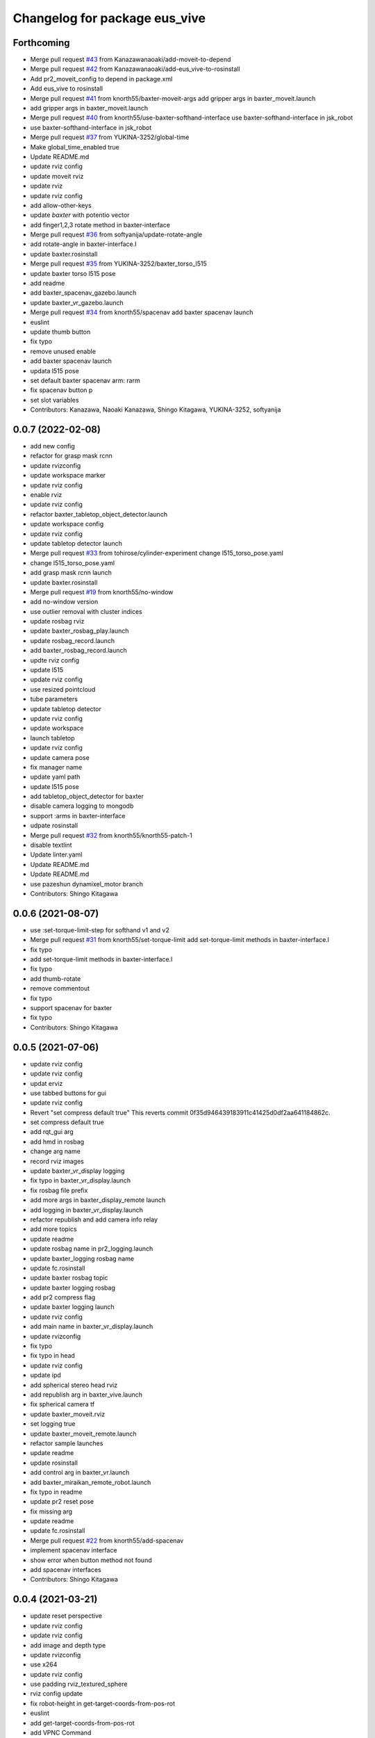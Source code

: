 ^^^^^^^^^^^^^^^^^^^^^^^^^^^^^^
Changelog for package eus_vive
^^^^^^^^^^^^^^^^^^^^^^^^^^^^^^

Forthcoming
-----------
* Merge pull request `#43 <https://github.com/knorth55/eus_vive/issues/43>`_ from Kanazawanaoaki/add-moveit-to-depend
* Merge pull request `#42 <https://github.com/knorth55/eus_vive/issues/42>`_ from Kanazawanaoaki/add-eus_vive-to-rosinstall
* Add pr2_moveit_config to depend in package.xml
* Add eus_vive to rosinstall
* Merge pull request `#41 <https://github.com/knorth55/eus_vive/issues/41>`_ from knorth55/baxter-moveit-args
  add gripper args in baxter_moveit.launch
* add gripper args in baxter_moveit.launch
* Merge pull request `#40 <https://github.com/knorth55/eus_vive/issues/40>`_ from knorth55/use-baxter-softhand-interface
  use baxter-softhand-interface in jsk_robot
* use baxter-softhand-interface in jsk_robot
* Merge pull request `#37 <https://github.com/knorth55/eus_vive/issues/37>`_ from YUKINA-3252/global-time
* Make global_time_enabled true
* Update README.md
* update rviz config
* update moveit rviz
* update rviz
* update rviz config
* add allow-other-keys
* update *baxter* with potentio vector
* add finger1,2,3 rotate method in baxter-interface
* Merge pull request `#36 <https://github.com/knorth55/eus_vive/issues/36>`_ from softyanija/update-rotate-angle
* add rotate-angle in baxter-interface.l
* update baxter.rosinstall
* Merge pull request `#35 <https://github.com/knorth55/eus_vive/issues/35>`_ from YUKINA-3252/baxter_torso_l515
* update baxter torso l515 pose
* add readme
* add baxter_spacenav_gazebo.launch
* update baxter_vr_gazebo.launch
* Merge pull request `#34 <https://github.com/knorth55/eus_vive/issues/34>`_ from knorth55/spacenav
  add baxter spacenav launch
* euslint
* update thumb button
* fix typo
* remove unused enable
* add baxter spacenav launch
* updata l515 pose
* set default baxter spacenav arm: rarm
* fix spacenav button p
* set slot variables
* Contributors: Kanazawa, Naoaki Kanazawa, Shingo Kitagawa, YUKINA-3252, softyanija

0.0.7 (2022-02-08)
------------------
* add new config
* refactor for grasp mask rcnn
* update rvizconfig
* update workspace marker
* update rviz config
* enable rviz
* update rviz config
* refactor baxter_tabletop_object_detector.launch
* update workspace config
* update rviz config
* update tabletop detector launch
* Merge pull request `#33 <https://github.com/knorth55/eus_vive/issues/33>`_ from tohirose/cylinder-experiment
  change l515_torso_pose.yaml
* change l515_torso_pose.yaml
* add grasp mask rcnn launch
* update baxter.rosinstall
* Merge pull request `#19 <https://github.com/knorth55/eus_vive/issues/19>`_ from knorth55/no-window
* add no-window version
* use outlier removal with cluster indices
* update rosbag rviz
* update baxter_rosbag_play.launch
* update rosbag_record.launch
* add baxter_rosbag_record.launch
* updte rviz config
* update l515
* update rviz config
* use resized pointcloud
* tube parameters
* update tabletop detector
* update rviz config
* update workspace
* launch tabletop
* update rviz config
* update camera pose
* fix manager name
* update yaml path
* update l515 pose
* add tabletop_object_detector for baxter
* disable camera logging to mongodb
* support :arms in baxter-interface
* udpate rosinstall
* Merge pull request `#32 <https://github.com/knorth55/eus_vive/issues/32>`_ from knorth55/knorth55-patch-1
* disable textlint
* Update linter.yaml
* Update README.md
* Update README.md
* use pazeshun dynamixel_motor branch
* Contributors: Shingo Kitagawa

0.0.6 (2021-08-07)
------------------
* use :set-torque-limit-step for softhand v1 and v2
* Merge pull request `#31 <https://github.com/knorth55/eus_vive/issues/31>`_ from knorth55/set-torque-limit
  add set-torque-limit methods in baxter-interface.l
* fix typo
* add set-torque-limit methods in baxter-interface.l
* fix typo
* add thumb-rotate
* remove commentout
* fix typo
* support spacenav for baxter
* fix typo
* Contributors: Shingo Kitagawa

0.0.5 (2021-07-06)
------------------
* update rviz config
* update rviz config
* updat erviz
* use tabbed buttons for gui
* update rviz config
* Revert "set compress default true"
  This reverts commit 0f35d946439183911c41425d0df2aa641184862c.
* set compress default true
* add rqt_gui arg
* add hmd in rosbag
* change arg name
* record rviz images
* update baxter_vr_display logging
* fix typo in baxter_vr_display.launch
* fix rosbag file prefix
* add more args in baxter_display_remote launch
* add logging in baxter_vr_display.launch
* refactor republish and add camera info relay
* add more topics
* update readme
* update rosbag name in pr2_logging.launch
* update baxter_logging rosbag name
* update fc.rosinstall
* update baxter rosbag topic
* update baxter logging rosbag
* add pr2 compress flag
* update baxter logging launch
* update rviz config
* add main name in baxter_vr_display.launch
* update rvizconfig
* fix typo
* fix typo in head
* update rviz config
* update ipd
* add spherical stereo head rviz
* add republish arg in baxter_vive.launch
* fix spherical camera tf
* update baxter_moveit.rviz
* set logging true
* update baxter_moveit_remote.launch
* refactor sample launches
* update readme
* update rosinstall
* add control arg in baxter_vr.launch
* add baxter_miraikan_remote_robot.launch
* fix typo in readme
* update pr2 reset pose
* fix missing arg
* update readme
* update fc.rosinstall
* Merge pull request `#22 <https://github.com/knorth55/eus_vive/issues/22>`_ from knorth55/add-spacenav
* implement spacenav interface
* show error when button method not found
* add spacenav interfaces
* Contributors: Shingo Kitagawa

0.0.4 (2021-03-21)
------------------
* update reset perspective
* update rviz config
* update rviz config
* add image and depth type
* update rvizconfig
* use x264
* update rviz config
* use padding rviz_textured_sphere
* rviz config update
* fix robot-height in get-target-coords-from-pos-rot
* euslint
* add get-target-coords-from-pos-rot
* add VPNC Command
* update readme
* update baxter.rosinstall
* update rviz config
* update rviz config
* update baxter_vr.launch
* update main workflows
* update baxter.rosinstall
* add influxdb
* update rviz config
* update baxter shoulder distance
* update rviz config
* update rviz config
* update l515 pose
* update fc.rosinstall
* github markdown lint
* update README.md
* fix typo in comment
* update baxter vr display rviz
* update env.sh
* add limit-in-front arg in baxter-init
* change to default gripper type
* add baxter_73b2_moveit.launch
* add baxter_moveit.rviz
* add moveit arg
* add arm_control_mode
* add arm_interpolation arg
* update pr2 vr visualization
* update virtual camera tf
* add IMAGE_DEPTH_TYPE
* update readme
* change button name
* fix typo
* update readme
* add baxter.rosinstall.kinetic/melodic
* update readme
* update readme
* change the button name
* add head arg
* add pr2_shmpwk_vive.launch
* add head argument in pr2_73b2_vive.launch
* fix typo
* update signal hook
* refactor baxter logging launch
* fix typo
* update fc.rosinstall
* fix typo
* fix baxter logging
* add compressedDepth republish
* change the resolution for usb3.0
* add realsense baxter launch
* disable jscpd linter
* update fc.rosinstall
* suppot spherical stereo for baxter logging
* add realsense torso
* add comment to skip sc1090
* add spherical stereo
* add +x in scripts/env.sh
* add env.sh
* update readme
* update fc.rosinstall
* fix typo in baxter_vr_display
* fix typo
* move rqt_gui.launch
* refactor baxter_vr_gazebo.launch
* fix signal-hook for pr2
* fix controller-button-p for other controller
* typo: enable -> loop-enable in robot-vr-interface
* add comment in robot-vive-interface.l
* do not use pass_all_args in pr2_vr.launch
* stop using pass_all_args in baxter launch
* update elp_usb.launch
* add libuvc_camera as exec_depend
* Update 99-insta.rules
* fix typo in pr2_vr_display.launch
* fix typo
* add audio_ns
* add display
* fix typo in pr2 launch
* add toggle and hold grasp button
* add loop-enable for each arms
* rename to loop-enable-arm
* check args in set-arm-val and get-arm-val
* update perspective
* not wait for grasping
* add gripper button gui in baxter and pr2
* add gripper button gui
* update robot speech
* add start/stop grasp service
* add reset enable disable service for each arm
* rename to elp_usb.launch
* add insta360_air.launch
* update elp_usb_4k.launch
* refactor robot-vive-interface
* add elp 4k camera launch
* set debug arg false
* add pr2-vr-interface
* require robot-vr-interface
* add baxter-vr-interface
* use require
* fix typo
* use reset-arm-val
* fix typo
* move signal-hook in robot-vr-interface.l
* refactor arm val slots
* add clear-costmap
* update reset-arm
* add baxter_remote_hmd_visualization.rviz
* add baxter_vr_remote_display_visualization.rviz
* add pr2_logging and pr2_vr_display
* fix service button
* add remote sound play node
* move rqt_gui in baxter_vr_display.launch
* euslint
* add euslint
* flake8
* markdown lint
* add linter
* Merge pull request `#18 <https://github.com/knorth55/eus_vive/issues/18>`_ from knorth55/softhand-v2-devel
* update reset-teleop-pose
* fix baxter-interface
* add reset-pose
* add softhand-v2 methods
* fix arm-motion-cb
* fix  typo in baxter-interface.l
* Merge pull request `#20 <https://github.com/knorth55/eus_vive/issues/20>`_ from knorth55/use-4k
* Merge branch 'use-4k' into softhand-v2-devel
* use kodak pixpro as 4k
* fix robot-vr-interface.l
* add create-viewer
* fix typo in baxter-oculus-interface.l
* fix typo in baxter-interface.l
* euslint
* do not use dolist
* use if instead of when, unless
* fix arguments order
* chmod -x
* override e1 min angle limit
* move limit in baxter-interface
* add baxter-util.l
* fix typo in baxter-vr-main
* euslint
* move controller-button-p in robot-vr-interface.l
* rename methods
* set default param
* use args
* add l/rgripper args in baxter-oculus
* add thumb-rotate-cb for baxter+softhand-v2
* add l/rgripper args
* refactor robot-vr-interface.l
* fix grasp variable set
* add start-heater and stop-heater
* add get-gripper-type and get-gripper-interface
* fix typo in baxter-interface.l
* update README
* fix typo in .ci.rosinstall
* update fc.rosinstall and .ci.rosinstall
* Merge pull request `#16 <https://github.com/knorth55/eus_vive/issues/16>`_ from knorth55/softhand-v2-devel
  support softhand v2
* change launch arg: gripper_softhand -> gripper_type
* add softhand-v2 in baxter-interface
* Merge pull request `#15 <https://github.com/knorth55/eus_vive/issues/15>`_ from knorth55/update-gripper-control
  add button toggle control
* rename button-toggle-p -> gripper-button-toggle-p
* fix button-toggle
* add button_toggle rosparam in oculus
* fix button-toggle-p
* Merge remote-tracking branch 'origin/master' into update-gripper-control
* Update README.md
* fix readme
* update readme
* add button_toggle launch args
* remove unused launch args
* add button-toggle-p in robot-vive-interface.l
* Merge pull request `#17 <https://github.com/knorth55/eus_vive/issues/17>`_ from knorth55/use-github-actions
* update readme
* update github actions config
* skip vive_ros
* add .ci.rosinstall
* update fc.rosinstall
* update README.md
* add UPSTREAM_WORKSPACE
* rename to fc.rosinstall
* add github actions
* fix package.xml
* remove travis
* Contributors: Shingo Kitagawa, Shmpei Wakabayashi, Shumpei Wakabayashi

0.0.3 (2020-09-18)
------------------
* Merge pull request `#14 <https://github.com/knorth55/eus_vive/issues/14>`_ from knorth55/update-calib
  Update calib
* update perspective
* skip calib service in main
* add both arm calib service
* update rviz config
* update rviz config
* tune volume
* update rviz config
* update eus_vive sounder
* update rviz config
* add rviz config
* update eus_vive_status_sounder
* modify package version in package.xml
* add CHANGELOG.rst
* add gripper state visualiztion
* publish gripper open rate
* add start and stop sound
* add gripper sound
* add front and top visualization
* update kinetic.rosinstall
* update kinetic.rosinstall
* tune sound volume
* fix target pos z for non-head control
* updte baxter head->shoulder-x-distance
* Merge pull request `#13 <https://github.com/knorth55/eus_vive/issues/13>`_ from knorth55/add-hand-close
  Add hand close in status msg
* launch xdisplay false
* fix color
* fix typo
* launch xdisplay true
* add output
* add hand_close status visualizer
* update comment in launch files
* move status visualizer
* publish hand_close status
* add hand_close in EusViveStatus.msg
* use package:// in reset_button.perspective
* Contributors: Shingo Kitagawa

0.0.2 (2020-08-28)
------------------
* update rvizconfig
* update rviz config
* add baxter_miraikan_remote_display.launch
* fix baxter_miraikan_remote_vive.launch
* add baxter_vr_display.launch
* fix twitter topic name
* udpate rviz config
* update rviz config
* add reset_button perspective
* add baxter rviz
* update logging launch
* add launch_xdisplay
* use xacro instead of xacro.py
* set softhand as default
* fix typo in baxter-vr-main.l
* update rviz config
* update sample launch
* update baxter.launch and baxter_vr.launch
* move baxter_logging
* udate reset-teleop-pose
* add controller-timeout
* update rvizconfig
* fix respeaker.launch
* add republish
* Merge pull request `#12 <https://github.com/knorth55/eus_vive/issues/12>`_ from knorth55/remote-baxter
* fix baxter_miraikan_remote_vive.launch
* update rviz config
* fix baxter_vr.launch
* update rviz config
* split to audio_play and respeaker
* add baxter_miraikan_remote_vive.launch
* rename rviz config
* update rviz config
* add launch_baxter arg and split into baxter.launch
* mv: baxter_miraikan_vive.launch -> baxter_miraikan_mirror_vive.launch
* change arg: miraikan -> custom_xdisplay
* pass respeaker arg
* update audio_common
* update readme
* update .travis to 0.5.12
* Merge pull request `#11 <https://github.com/knorth55/eus_vive/issues/11>`_ from knorth55/fix-torso
* speak when ready
* reset torso controller
* update parameters
* fix typo
* use torso when both arm is moving
* use normal ik for pr2
* add torso-ik-weight parameter
* fix arm-cb
* add filter-use-torso and add torso-z-thresh
* fix arm-cb
* refactor arm-cb
* fix euslint
* use current coords when one arm is moving
* use opposite-arm-coords for one arm ik
* update readme
* Merge pull request `#10 <https://github.com/knorth55/eus_vive/issues/10>`_ from knorth55/use-oculus
* update current-end-coords when start
* update get-target-coords for oculus
* return when current-end-coords is nil
* add head-shoulder distance
* update robot-oculus-interface
* fix launch
* when oculus do not use base now
* enable head movement in oculus
* return nil
* split head-cb
* fix typo in robot-vive-interface.l
* fix typo
* add sample launches
* add oculus arg
* rename vive to vr
* add device-type in pr2/baxter-vr-main.l
* add oculus robot interfaces
* refactor robot interfaces
* add gripper-button args in main-loop
* refactor interfaces
* use tfl
* use base -> vrbase
* add robot-vr-interface.l
* use controller
* Update README.md
* add buffer_queue_size
* update udev
* Fix readme
* fix db_client.launch
* fix baxter visualize robot model
* update README
* add kodak udev
* add kodak visualization
* add kodak launch
* update kinetic.rosinstall
* update baxte reset-teleop-pose
* make pr2 faster
* update baxter rviz config
* install softhand in left gripper of baxter 73b2
* Contributors: Shingo Kitagawa

0.0.1 (2020-01-23)
------------------
* fix typo in launch
* Merge pull request `#8 <https://github.com/knorth55/eus_vive/issues/8>`_ from knorth55/pr1012
  20120114-20200121 experiments
* rename baxter rosbag node
* add logging
* fix typo in pr1040_vive.launch
* add prosilica commentout
* add audio_play for pr2
* update kinetic.rosinstall
* update kinetic.rosinstall
* update rvizconfig
* updat rviz config
* update rviz config
* update rviz config
* add queue_size for point_cloud_xyzrgb
* add pr1012 and pr1040 launch
* Merge pull request `#9 <https://github.com/knorth55/eus_vive/issues/9>`_ from knorth55/add-travis
  add travis
* update readme
* add travis
* add respeaker in launch
* update .rosinstall
* update package.xml
* Merge pull request `#7 <https://github.com/knorth55/eus_vive/issues/7>`_ from knorth55/baxter-hmd
  add baxter head camera and hmd view
* update camera pose
* update baxter vive visualization rviz config
* update baxter scale parameter
* update get-head-end-coords for baxter
* update pr2 :get-head-end-coords
* update get-hmd->vive-coords for baxter
* update virtual_camera_info_publisher to fit camera size
* update get-head-end-coords for speedup
* refactor :move-head
* update head->shoulder-x-distance
* update baxter parameters
* update get-head-end-coords
* refactor baxter-vive-interface.l
* rotate headcoords to set world coords
* override move-head and get-head-end-coords
* override head-cb in baxter-vive-interface
* add baxter head camera and hmd view
* upadte device name
* Merge pull request `#6 <https://github.com/knorth55/eus_vive/issues/6>`_ from knorth55/20191106-demo
  add softhand demo
* add softhand mode
* lint
* add workspace for 73b2
* add posture to not move torso often
* update kinfu parameter
* update rviz config
* set volume_size for kinfu
* use vive like camera info
* add main and vive args in sample launch
* add kinfu rviz visualization
* use kinfu
* update pr2_vive_visualization.rviz
* add screen for service_button
* add rviz_camera_stream
* use rviz display as vive display
* use ik-optomotiongen
* solve inverse-kinematics not from current pose
* set pr2 gripper gain
* set loop-enable nil for pr2
* Merge pull request `#5 <https://github.com/knorth55/eus_vive/issues/5>`_ from knorth55/use-rosparam
  Use rosparam for workspace and vive id
* fix typo in robot-vive-interface
* add rqt_service_buttons
* fix typo
* set workspace for miraikan demo
* add workspace
* add samples
* refactor vive id rosparam
* add baxter_73b2.launch
* use rosparam to pass vive id
* add baxter_rosbag_play.launch
* Contributors: Shingo Kitagawa

0.0.0 (2019-08-23)
------------------
* update visualization rviz config
* Update README.md
* add realsense tf publisher
* update reset-teleop-pose
* update baxter_miraikan
* add baxter_miraikan.launch
* add calib service
* set default loop-enable nil
* fix typo
* set default loop-enable nil
* add enable and disable button
* add reset button
* use empty service
* add rqt_service_caller
* add reset service
* add robotsound_jp
* update baxter min-z thresh
* change initial pose
* info in signal-hook
* add rosbag record
* add debug and twitter args
* add workspace
* move launch/baxter and launch/pr2
* rotate 45 :y vive controller
* visualize ik result in track error
* update visualization rviz config
* update baxter visualization rviz config
* add baxter_visualization launch
* switch b and c vive lighthouse
  lighthouse_LHB_8E924CC3 is working better than lighthouse_LHB_11CFA4E1
* reset when speaked
* fix typo
* split into baxter_logging launch
* add miraikan arg
* refactor db_client.launch
* update logger to add eus_vive_status
* update rvizconfig
* add vive arg for launch
* change speak contents
* update eus_vive_status_sounder
* speak when enable/disable arm
* refactor
* add alert sounder
* speak in calibration
* fix action
* add other action
* add twitter for baxter demo
* add mongodb logging
* change camera view
* update pr2 camera position
* update baxter_vive.rviz
* fix typo
* add baxter urdf for custom gripper
* add mask_rcnn launch
* display eus_vive_status_visualizer in xdisplay
* move robot-state-visualize-topic-name in robot-vive-interface.l
* publish EusViveStatusArray
* add EusViveStatusVisualizer
* add EusViveStatusArray msg
* update baxter irtviewer camera
* update kinetic.rosinstall
* update diff thresh
* visualize irtviewer in xdisplay
* calib only in no head mode
* do not move arm when target-coords is too far away
* euslint
* update current coords
* update kinetic.rosinstall
* fix inverse-kinematics-raw args
* use frame-id without slash
* use inverse-kinematics-raw
* update rviz config
* reset when stopped
* update rviz config
* use anonymous nil
* update rviz config
* update rvizconfig
* add overlay text
* refine ros out
* wait 0.5 second for next button input
* update rvizconfig
* update package.xml
* publish DisplayRobotState
* refactor
* update irtviewer before calibration
* add baxter rviz config
* use error
* add target coords visualization
* update nvidia-driver in readme
* Update README.md
* slow down baxter arm
* use menu button for enable
* add collision status cb
* add grasp timeout
* update readme
* use trackpad to enable arm for baxter
* fix typo
* update readme
* update robot when enabled
* update kinetic.rosinstall
* add baxter_interface
* use baxter av-scale 2.0
* start from untuck-pose
* Merge pull request `#4 <https://github.com/knorth55/eus_vive/issues/4>`_ from knorth55/mirror
  add mirror mode
* add calibration error
* try again when calibration is failed
* check if calibration is correct
* remove unused line
* set s0 joint limit
* fix typo
* cancel all controller in signal hook
* use mirror coordinate
* fix typo
* cancel angle-vector in signal-hook
* add mirror in launch
* add mirror in base-cb
* add mirror mode
* use bezier_with_velocity
* use av-tm 100
* update baxter e0 joint limit
* overwrite e0 joint limit for calm motion
* set av-tm 0.1 for baxter
* switch to ps3joy in int and kill
* run :switch-joy-to-ps3joy when closing
* set larger scale for baxter
* Update kinetic.rosinstall
* add torso mode
* add ik-stop-step
* do not use torso for pr2
* use inverse-kinematics-raw for baxter
* fix typo
* fix gripper-status-topic-name
* fix visualize
* update pr2 paramter
* update pr2 parameters
* use *irtviewer*
* Merge pull request `#3 <https://github.com/knorth55/eus_vive/issues/3>`_ from knorth55/support-baxter
  Support baxter vive control
* set interpolation and mode
* add min-time
* fix typo in calib-vive
* update readme
* do not wait gripper
* refactor baxter launch
* add baxter vive programs
* fix robot-vive-interface
* updat hyper param
* update node name
* fix typo
* update hyper param
* remove scale
* move hyper parameter
* fix typo
* add robot-vive-interface and robot-move-base-vive-interface
* rename function
* add kinetic.rosinstall
* add no head mode
* calib scale in rarm
* add scale calib
* refactor pr2-vive-interface.l
* use reset-pose for initial pose
* add grasping-p to stop when robot is grasping
* refactor pr2-vive-interface.l
* Update README.md
* refactor pr2-vive-interface
* update readme
* update readme
* add grip button function
* remap move base: use trigger for safe move base
* Merge pull request `#2 <https://github.com/knorth55/eus_vive/issues/2>`_ from knorth55/no-head-interface
  refactor and refine move base method
* fix typo
* use trackpad button
* fix typo
* fix typo
* fix typo
* fix typo
* use set-val
* euslint
* fix move base
* renam function
* refactor pr2-vive-interface
* use process
* use main-loop
* remove commentout
* add main-loop method
* add base option
* refactor pr2-vive-interface.l
* fix typo
* Merge pull request `#1 <https://github.com/knorth55/eus_vive/issues/1>`_ from knorth55/pr2-vive-interface
  add pr2-vive-interface.l
* update scale paramter
* fix typo
* add pr2-vive-interface.l
* fix move base
* add move base
* format pr2-vive.l
* fix format
* update av-scale
* fix feedback
* add vivration feedback
* update readme
* eye distance: 0.1 -> 0.063
* Update README.md
* make virtual camera stereo
* make include dir
* cancel angle-vector when stopped
* fix head rpy
* scale z axis
* start from reset-manip-pose
* add kinfu
* make robot motion faster
* republish compressed image
* add grasp and stop button
* update scale
* fix typo
* add head-cb
* add pr2_vive.launch
* add euslisp script
* add catkin package
* Initial commit
* Contributors: Shingo Kitagawa
